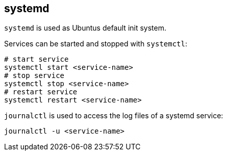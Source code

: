 == systemd

`systemd` is used as Ubuntus default init system.

Services can be started and stopped with `systemctl`:

[source, terminal]
----
# start service
systemctl start <service-name>
# stop service
systemctl stop <service-name>
# restart service
systemctl restart <service-name>
----

`journalctl` is used to access the log files of a systemd service:

[source, terminal]
----
journalctl -u <service-name>
----

